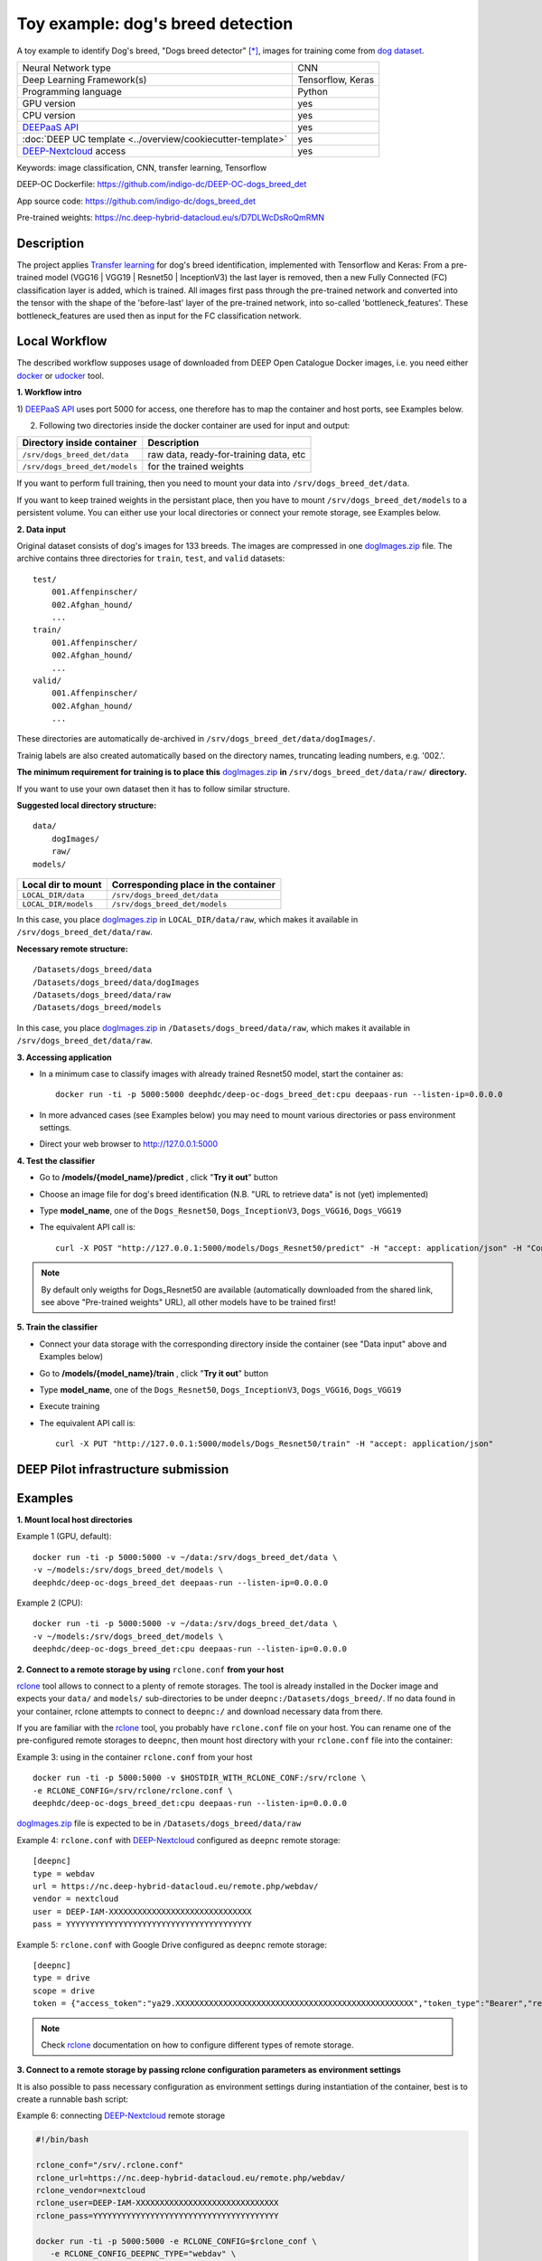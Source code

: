 Toy example: dog's breed detection
==================================
A toy example to identify Dog's breed, "Dogs breed detector" [*]_, images for training come from `dog dataset <https://s3-us-west-1.amazonaws.com/udacity-aind/dog-project/dogImages.zip>`_.

+-----------------------------------------------------------------+---------------------+
| Neural Network type                                             |         CNN         |
+-----------------------------------------------------------------+---------------------+
| Deep Learning Framework(s)                                      |  Tensorflow, Keras  |
+-----------------------------------------------------------------+---------------------+
| Programming language                                            |      Python         |
+-----------------------------------------------------------------+---------------------+
|  GPU version                                                    |        yes          |
+-----------------------------------------------------------------+---------------------+
|  CPU version                                                    |        yes          |
+-----------------------------------------------------------------+---------------------+
| `DEEPaaS API <https://deepaas.readthedocs.io/en/stable/>`_      |        yes          |
+-----------------------------------------------------------------+---------------------+ 
| :doc:`DEEP UC template <../overview/cookiecutter-template>`     |        yes          |
+-----------------------------------------------------------------+---------------------+
| `DEEP-Nextcloud <https://nc.deep-hybrid-datacloud.eu/>`_ access |        yes          |
+-----------------------------------------------------------------+---------------------+


Keywords: image classification, CNN, transfer learning, Tensorflow

DEEP-OC Dockerfile: https://github.com/indigo-dc/DEEP-OC-dogs_breed_det

App source code: https://github.com/indigo-dc/dogs_breed_det

Pre-trained weights: https://nc.deep-hybrid-datacloud.eu/s/D7DLWcDsRoQmRMN 



Description
-----------

The project applies `Transfer learning <https://en.wikipedia.org/wiki/Transfer_learning>`_ for dog's breed identification, implemented with Tensorflow and Keras:
From a pre-trained model (VGG16 | VGG19 | Resnet50 | InceptionV3) the last layer is removed, 
then a new Fully Connected (FC) classification layer is added, which is trained. 
All images first pass through the pre-trained network and converted into the tensor with the shape of the 'before-last' layer of the pre-trained network, 
into so-called 'bottleneck_features'. These bottleneck_features are used then as input for the FC classification network.


Local Workflow
---------------
The described workflow supposes usage of downloaded from DEEP Open Catalogue Docker images, i.e. you need either 
`docker <https://docs.docker.com/install/#supported-platforms>`_ or `udocker <https://github.com/indigo-dc/udocker/releases>`_ tool.

**1. Workflow intro**

1) `DEEPaaS API <https://deepaas.readthedocs.io/en/stable/>`_ uses port 5000 for access, one therefore has to map the container and host ports, 
see Examples below.

2) Following two directories inside the docker container are used for input and output:

+--------------------------------+----------------------------------------+
| **Directory inside container** |             **Description**            |
+--------------------------------+----------------------------------------+
| ``/srv/dogs_breed_det/data``   | raw data, ready-for-training data, etc |
+--------------------------------+----------------------------------------+
| ``/srv/dogs_breed_det/models`` | for the trained weights                |
+--------------------------------+----------------------------------------+

If you want to perform full training, then you need to mount your data into ``/srv/dogs_breed_det/data``.

If you want to keep trained weights in the persistant place, then you have to mount ``/srv/dogs_breed_det/models`` 
to a persistent volume. You can either use your local directories or connect your remote storage, see Examples below.

**2. Data input**

Original dataset consists of dog's images for 133 breeds. The images are compressed in 
one `dogImages.zip <https://s3-us-west-1.amazonaws.com/udacity-aind/dog-project/dogImages.zip>`_  file. 
The archive contains three directories for ``train``, ``test``, and ``valid`` datasets:
::
    test/
        001.Affenpinscher/
        002.Afghan_hound/
        ...
    train/
        001.Affenpinscher/
        002.Afghan_hound/
        ...
    valid/
        001.Affenpinscher/
        002.Afghan_hound/
        ...

These directories are automatically de-archived in ``/srv/dogs_breed_det/data/dogImages/``. 

Trainig labels are also created automatically based on the directory names, truncating leading numbers, e.g. '002.'.

**The minimum requirement for training is to place this** `dogImages.zip <https://s3-us-west-1.amazonaws.com/udacity-aind/dog-project/dogImages.zip>`_ 
**in** ``/srv/dogs_breed_det/data/raw/`` **directory.**

If you want to use your own dataset then it has to follow similar structure.

**Suggested local directory structure:**
::
    data/
        dogImages/
        raw/
    models/

+------------------------+------------------------------------------+
| **Local dir to mount** | **Corresponding place in the container** |
+------------------------+------------------------------------------+
| ``LOCAL_DIR/data``     | ``/srv/dogs_breed_det/data``             |
+------------------------+------------------------------------------+
| ``LOCAL_DIR/models``   | ``/srv/dogs_breed_det/models``           |
+------------------------+------------------------------------------+

In this case, you place `dogImages.zip <https://s3-us-west-1.amazonaws.com/udacity-aind/dog-project/dogImages.zip>`_ in ``LOCAL_DIR/data/raw``, 
which makes it available in ``/srv/dogs_breed_det/data/raw``.

**Necessary remote structure:**
::
    /Datasets/dogs_breed/data
    /Datasets/dogs_breed/data/dogImages
    /Datasets/dogs_breed/data/raw
    /Datasets/dogs_breed/models

In this case, you place `dogImages.zip <https://s3-us-west-1.amazonaws.com/udacity-aind/dog-project/dogImages.zip>`_ in ``/Datasets/dogs_breed/data/raw``, 
which makes it available in ``/srv/dogs_breed_det/data/raw``.


**3. Accessing application**

* In a minimum case to classify images with already trained Resnet50 model, start the container as::

    docker run -ti -p 5000:5000 deephdc/deep-oc-dogs_breed_det:cpu deepaas-run --listen-ip=0.0.0.0
    
    
* In more advanced cases (see Examples below) you may need to mount various directories or pass environment settings.
    
* Direct your web browser to http://127.0.0.1:5000


**4. Test the classifier**

* Go to **/models/{model_name}/predict** , click "**Try it out**" button

* Choose an image file for dog's breed identification (N.B. "URL to retrieve data" is not (yet) implemented)

* Type **model_name**, one of the ``Dogs_Resnet50``, ``Dogs_InceptionV3``, ``Dogs_VGG16``, ``Dogs_VGG19`` 

* The equivalent API call is::

    curl -X POST "http://127.0.0.1:5000/models/Dogs_Resnet50/predict" -H "accept: application/json" -H "Content-Type: multipart/form-data" -F "data=@YourDogImage.jpg;type=image/jpeg"

.. note:: By default only weigths for Dogs_Resnet50 are available (automatically downloaded from the shared link, see above "Pre-trained weights" URL), all other models have to be trained first!


**5. Train the classifier**

* Connect your data storage with the corresponding directory inside the container (see "Data input" above and Examples below)
* Go to **/models/{model_name}/train** , click "**Try it out**" button
* Type **model_name**, one of the ``Dogs_Resnet50``, ``Dogs_InceptionV3``, ``Dogs_VGG16``, ``Dogs_VGG19``
* Execute training
* The equivalent API call is::

    curl -X PUT "http://127.0.0.1:5000/models/Dogs_Resnet50/train" -H "accept: application/json"


DEEP Pilot infrastructure submission
------------------------------------


Examples
--------

**1. Mount local host directories**

Example 1 (GPU, default):
::

    docker run -ti -p 5000:5000 -v ~/data:/srv/dogs_breed_det/data \
    -v ~/models:/srv/dogs_breed_det/models \
    deephdc/deep-oc-dogs_breed_det deepaas-run --listen-ip=0.0.0.0

Example 2 (CPU):
::

    docker run -ti -p 5000:5000 -v ~/data:/srv/dogs_breed_det/data \
    -v ~/models:/srv/dogs_breed_det/models \
    deephdc/deep-oc-dogs_breed_det:cpu deepaas-run --listen-ip=0.0.0.0


**2. Connect to a remote storage by using** ``rclone.conf`` **from your host**

`rclone <https://rclone.org/>`_ tool allows to connect to a plenty of remote storages. 
The tool is already installed in the Docker image and expects your ``data/`` and ``models/`` sub-directories to be under ``deepnc:/Datasets/dogs_breed/``.
If no data found in your container, rclone attempts to connect to ``deepnc:/`` and download necessary data from there.

If you are familiar with the `rclone <https://rclone.org/>`_ tool, you probably have ``rclone.conf`` file on your host. 
You can rename one of the pre-configured remote storages to ``deepnc``, then mount host directory with your ``rclone.conf`` file into the container:

Example 3: using in the container ``rclone.conf`` from your host
::

    docker run -ti -p 5000:5000 -v $HOSTDIR_WITH_RCLONE_CONF:/srv/rclone \
    -e RCLONE_CONFIG=/srv/rclone/rclone.conf \
    deephdc/deep-oc-dogs_breed_det:cpu deepaas-run --listen-ip=0.0.0.0

`dogImages.zip <https://s3-us-west-1.amazonaws.com/udacity-aind/dog-project/dogImages.zip>`_  file is expected to be in ``/Datasets/dogs_breed/data/raw``

Example 4: ``rclone.conf`` with `DEEP-Nextcloud <https://nc.deep-hybrid-datacloud.eu/>`_ configured as ``deepnc`` remote storage:
::
    [deepnc]
    type = webdav
    url = https://nc.deep-hybrid-datacloud.eu/remote.php/webdav/
    vendor = nextcloud
    user = DEEP-IAM-XXXXXXXXXXXXXXXXXXXXXXXXXXXXXX
    pass = YYYYYYYYYYYYYYYYYYYYYYYYYYYYYYYYYYYYYYY


Example 5: ``rclone.conf`` with Google Drive configured as ``deepnc`` remote storage:
::
    [deepnc]
    type = drive
    scope = drive
    token = {"access_token":"ya29.XXXXXXXXXXXXXXXXXXXXXXXXXXXXXXXXXXXXXXXXXXXXXXXXXX","token_type":"Bearer","refresh_token":"1/-XXXXXXXXXXXXXXXXXXXX","expiry":"2019-01-14T20:26:13.21767343Z"}


.. note:: Check `rclone <https://rclone.org/>`_ documentation on how to configure different types of remote storage.

**3. Connect to a remote storage by passing rclone configuration parameters as environment settings**

It is also possible to pass necessary configuration as environment settings during instantiation of the container, 
best is to create a runnable bash script:

Example 6: connecting `DEEP-Nextcloud <https://nc.deep-hybrid-datacloud.eu/>`_ remote storage

.. code-block:: bash

    #!/bin/bash

    rclone_conf="/srv/.rclone.conf"
    rclone_url=https://nc.deep-hybrid-datacloud.eu/remote.php/webdav/
    rclone_vendor=nextcloud
    rclone_user=DEEP-IAM-XXXXXXXXXXXXXXXXXXXXXXXXXXXXXX
    rclone_pass=YYYYYYYYYYYYYYYYYYYYYYYYYYYYYYYYYYYYYYY

    docker run -ti -p 5000:5000 -e RCLONE_CONFIG=$rclone_conf \
       -e RCLONE_CONFIG_DEEPNC_TYPE="webdav" \
       -e RCLONE_CONFIG_DEEPNC_VENDOR="nextcloud" \
       -e RCLONE_CONFIG_DEEPNC_URL=$rclone_url \
       -e RCLONE_CONFIG_DEEPNC_USER=$rclone_user \
       -e RCLONE_CONFIG_DEEPNC_PASS=$rclone_pass \
       deephdc/deep-oc-dogs_breed_det:cpu deepaas-run --listen-ip=0.0.0.0


.. [*] Dogs breed detector is originally forked from `udacity/dogs-project <https://github.com/udacity/dog-project>`_
